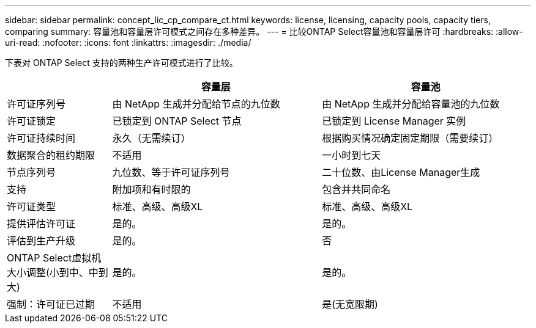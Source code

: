 ---
sidebar: sidebar 
permalink: concept_lic_cp_compare_ct.html 
keywords: license, licensing, capacity pools, capacity tiers, comparing 
summary: 容量池和容量层许可模式之间存在多种差异。 
---
= 比较ONTAP Select容量池和容量层许可
:hardbreaks:
:allow-uri-read: 
:nofooter: 
:icons: font
:linkattrs: 
:imagesdir: ./media/


[role="lead"]
下表对 ONTAP Select 支持的两种生产许可模式进行了比较。

[cols="20,40,40"]
|===
|  | 容量层 | 容量池 


| 许可证序列号 | 由 NetApp 生成并分配给节点的九位数 | 由 NetApp 生成并分配给容量池的九位数 


| 许可证锁定 | 已锁定到 ONTAP Select 节点 | 已锁定到 License Manager 实例 


| 许可证持续时间 | 永久（无需续订） | 根据购买情况确定固定期限（需要续订） 


| 数据聚合的租约期限 | 不适用 | 一小时到七天 


| 节点序列号 | 九位数、等于许可证序列号 | 二十位数、由License Manager生成 


| 支持 | 附加项和有时限的 | 包含并共同命名 


| 许可证类型 | 标准、高级、高级XL | 标准、高级、高级XL 


| 提供评估许可证 | 是的。 | 是的。 


| 评估到生产升级 | 是的。 | 否 


| ONTAP Select虚拟机大小调整(小到中、中到大) | 是的。 | 是的。 


| 强制：许可证已过期 | 不适用 | 是(无宽限期) 
|===